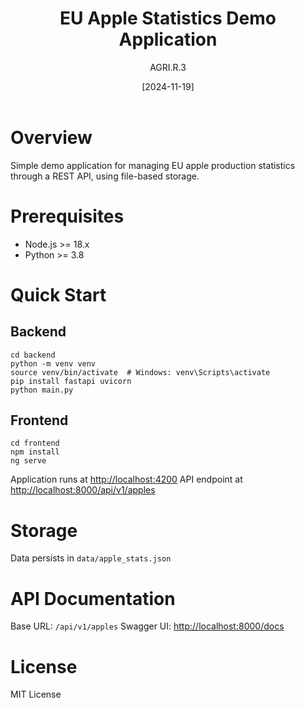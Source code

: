#+TITLE: EU Apple Statistics Demo Application
#+AUTHOR: AGRI.R.3
#+DATE: [2024-11-19]

* Overview
Simple demo application for managing EU apple production statistics through a REST API, using file-based storage.

* Prerequisites
- Node.js >= 18.x
- Python >= 3.8

* Quick Start
** Backend
#+BEGIN_SRC shell
cd backend
python -m venv venv
source venv/bin/activate  # Windows: venv\Scripts\activate
pip install fastapi uvicorn
python main.py
#+END_SRC

** Frontend
#+BEGIN_SRC shell
cd frontend
npm install
ng serve
#+END_SRC

Application runs at http://localhost:4200
API endpoint at http://localhost:8000/api/v1/apples

* Storage
Data persists in =data/apple_stats.json=

* API Documentation
Base URL: =/api/v1/apples=
Swagger UI: http://localhost:8000/docs


* License
MIT License
